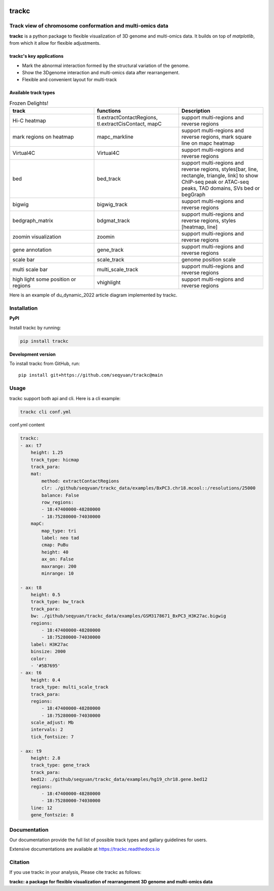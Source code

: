 .. image:: https://zenodo.org/badge/572302042.svg
   :target: https://zenodo.org/badge/latestdoi/572302042


=======
trackc
=======

Track view of chromosome conformation and multi-omics data
===========================================================
**trackc** is a python package to flexible visualization of 3D genome and multi-omics data.
It builds on top of `matplotlib`, from which it allow for flexible adjustments.

trackc's key applications
--------------------------
- Mark the abnormal interaction formed by the structural variation of the genome.
- Show the 3Dgenome interaction and multi-omics data after rearrangement.
- Flexible and convenient layout for multi-track 

Available track types
---------------------

.. list-table:: Frozen Delights!
   :widths: 15 15 15
   :header-rows: 1

   * - track
     - functions
     - Description
   * - Hi-C heatmap
     - tl.extractContactRegions, tl.extractCisContact, mapC
     - support multi-regions and reverse regions
   * - mark regions on heatmap
     - mapc_markline
     - support multi-regions and reverse regions,
       mark square line on mapc heatmap
   * - Virtual4C
     - Virtual4C
     - support multi-regions and reverse regions
   * - bed
     - bed_track
     - support multi-regions and reverse regions,
       styles[bar, line, rectangle, triangle, link]
       to show ChIP-seq peak or ATAC-seq peaks, TAD domains, SVs
       bed or begGraph
   * - bigwig
     - bigwig_track
     - support multi-regions and reverse regions
   * - bedgraph_matrix
     - bdgmat_track
     - support multi-regions and reverse regions,
       styles [heatmap, line] 
   * - zoomin visualization
     - zoomin
     - support multi-regions and reverse regions
   * - gene annotation
     - gene_track
     - support multi-regions and reverse regions
   * - scale bar
     - scale_track
     - genome position scale
   * - multi scale bar
     - multi_scale_track
     - support multi-regions and reverse regions
   * - high light some position or regions
     - vhighlight
     - support multi-regions and reverse regions


Here is an example of du_dynamic_2022 article diagram implemented by trackc.

.. image:: gallery_rearranged_interactions.png

Installation
============
**PyPI**

Install trackc by running:

.. code-block:: bash

    pip install trackc

**Development version**

To install trackc from GitHub, run::

    pip install git+https://github.com/seqyuan/trackc@main

Usage
======
trackc support both api and cli. Here is a cli example:

.. code-block:: bash

    trackc cli conf.yml

.. image:: neo-domain.png

conf.yml content

.. code-block:: yaml

    trackc:
    - ax: t7
        height: 1.25
        track_type: hicmap
        track_para:
        mat:
            method: extractContactRegions
            clr: ./github/seqyuan/trackc_data/examples/BxPC3.chr18.mcool::/resolutions/25000
            balance: False
            row_regions:
            - 18:47400000-48280000
            - 18:75280000-74030000
        mapC:
            map_type: tri
            label: neo tad
            cmap: PuBu
            height: 40
            ax_on: False
            maxrange: 200
            minrange: 10

    - ax: t8
        height: 0.5
        track_type: bw_track
        track_para:
        bw: ./github/seqyuan/trackc_data/examples/GSM3178671_BxPC3_H3K27ac.bigwig
        regions:
            - 18:47400000-48280000
            - 18:75280000-74030000
        label: H3K27ac
        binsize: 2000
        color:
        - '#5B7695'
    - ax: t6
        height: 0.4
        track_type: multi_scale_track
        track_para:
        regions:
            - 18:47400000-48280000
            - 18:75280000-74030000
        scale_adjust: Mb
        intervals: 2
        tick_fontsize: 7

    - ax: t9
        height: 2.8
        track_type: gene_track
        track_para:
        bed12: ./github/seqyuan/trackc_data/examples/hg19_chr18.gene.bed12
        regions:
            - 18:47400000-48280000
            - 18:75280000-74030000
        line: 12
        gene_fontszie: 8


Documentation
=============
Our documentation provide the full list of possible track types and gallary guidelines for users.

Extensive documentations are available at https://trackc.readthedocs.io


Citation
========
If you use trackc in your analysis, Please cite trackc as follows:

**trackc: a package for flexible visualization of rearrangement 3D genome and multi-omics data**
